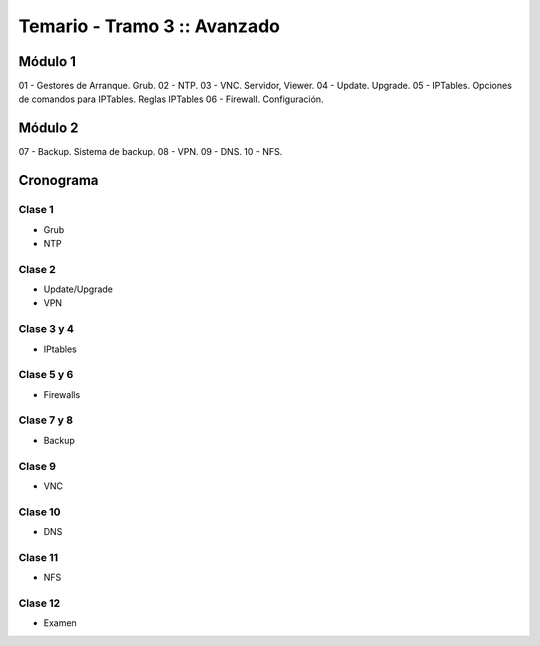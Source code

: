 Temario - Tramo 3 :: Avanzado
=============================

Módulo 1
--------

01 - Gestores de Arranque. Grub. 
02 - NTP. 
03 - VNC. Servidor, Viewer.
04 - Update. Upgrade.
05 - IPTables. Opciones de comandos para IPTables. Reglas IPTables
06 - Firewall. Configuración.

Módulo 2
--------

07 - Backup. Sistema de backup.
08 - VPN. 
09 - DNS.
10 - NFS.

Cronograma
----------

Clase 1
'''''''
- Grub
- NTP
    
Clase 2
'''''''
- Update/Upgrade
- VPN

Clase 3 y 4
'''''''''''
- IPtables

Clase 5 y 6
'''''''''''
- Firewalls

Clase 7 y 8
''''''''''''
- Backup

Clase 9
'''''''
- VNC

Clase 10
'''''''
- DNS

Clase 11
''''''''
- NFS

Clase 12
''''''''
- Examen
